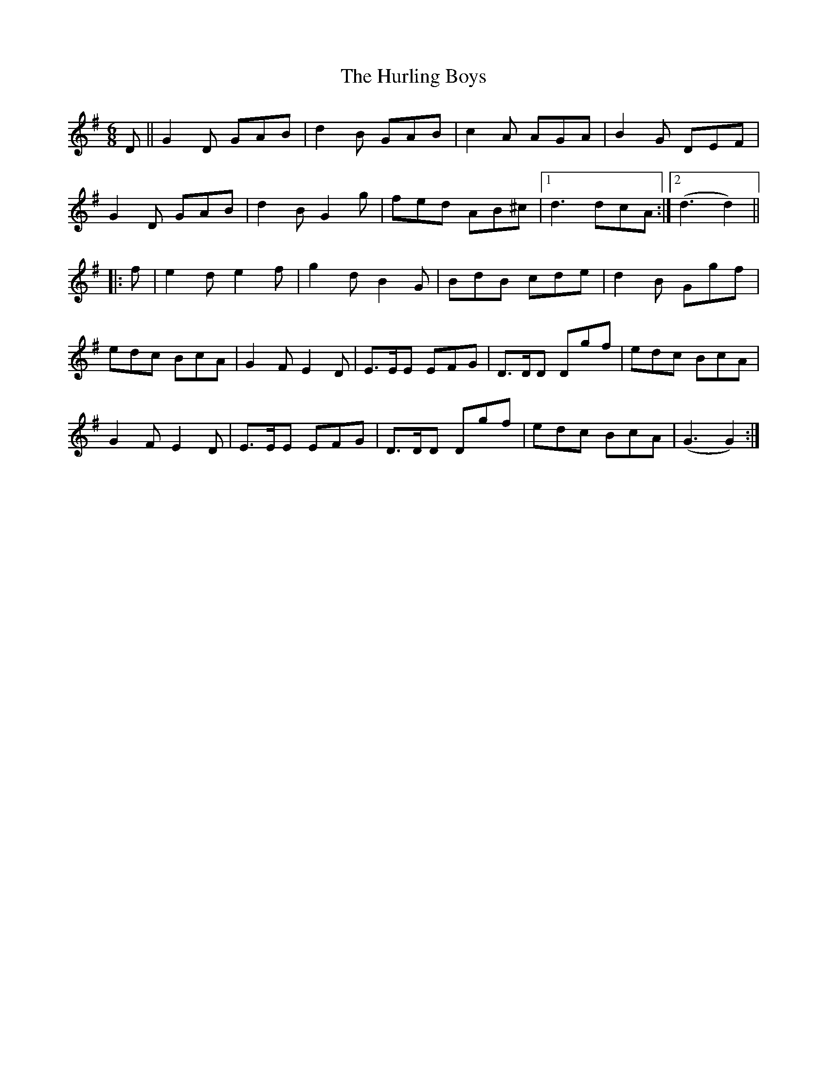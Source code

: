 X: 18445
T: Hurling Boys, The
R: jig
M: 6/8
K: Gmajor
D||G2D GAB|d2B GAB|c2A AGA|B2G DEF|
G2D GAB|d2B G2g|fed AB^c|1 d3dcA:|2 (d3d2)||
|:f|e2d e2f|g2d B2G|BdB cde|d2B Ggf|
edc BcA|G2F E2D|E>EE EFG|D>DD Dgf|edc BcA|
G2F E2D|E>EE EFG|D>DD Dgf|edc BcA|(G3 G2):|

